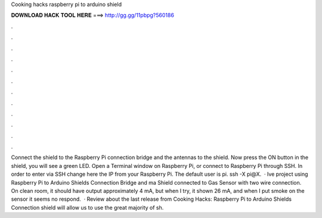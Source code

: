 Cooking hacks raspberry pi to arduino shield

𝐃𝐎𝐖𝐍𝐋𝐎𝐀𝐃 𝐇𝐀𝐂𝐊 𝐓𝐎𝐎𝐋 𝐇𝐄𝐑𝐄 ===> http://gg.gg/11pbpg?560186

.

.

.

.

.

.

.

.

.

.

.

.

Connect the shield to the Raspberry Pi connection bridge and the antennas to the shield. Now press the ON button in the shield, you will see a green LED. Open a Terminal window on Raspberry Pi, or connect to Raspberry Pi through SSH. In order to enter via SSH change here the IP from your Raspberry Pi. The default user is pi. ssh -X pi@X.  · Ive project using Raspberry Pi to Arduino Shields Connection Bridge and ma Shield connected to Gas Sensor with two wire connection. On clean room, it should have output approximately 4 mA, but when I try, it shown 26 mA, and when I put smoke on the sensor it seems no respond.  · Review about the last release from Cooking Hacks: Raspberry Pi to Arduino Shields Connection  shield will allow us to use the great majority of sh.